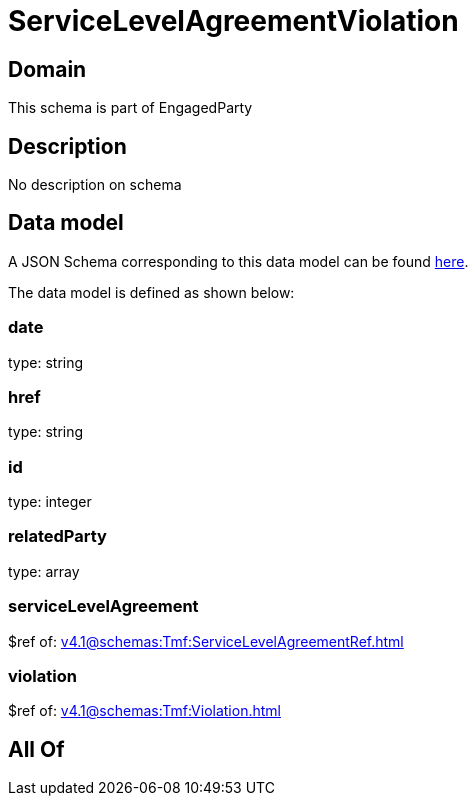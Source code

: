= ServiceLevelAgreementViolation

[#domain]
== Domain

This schema is part of EngagedParty

[#description]
== Description

No description on schema


[#data_model]
== Data model

A JSON Schema corresponding to this data model can be found https://tmforum.org[here].

The data model is defined as shown below:


=== date
type: string


=== href
type: string


=== id
type: integer


=== relatedParty
type: array


=== serviceLevelAgreement
$ref of: xref:v4.1@schemas:Tmf:ServiceLevelAgreementRef.adoc[]


=== violation
$ref of: xref:v4.1@schemas:Tmf:Violation.adoc[]


[#all_of]
== All Of

